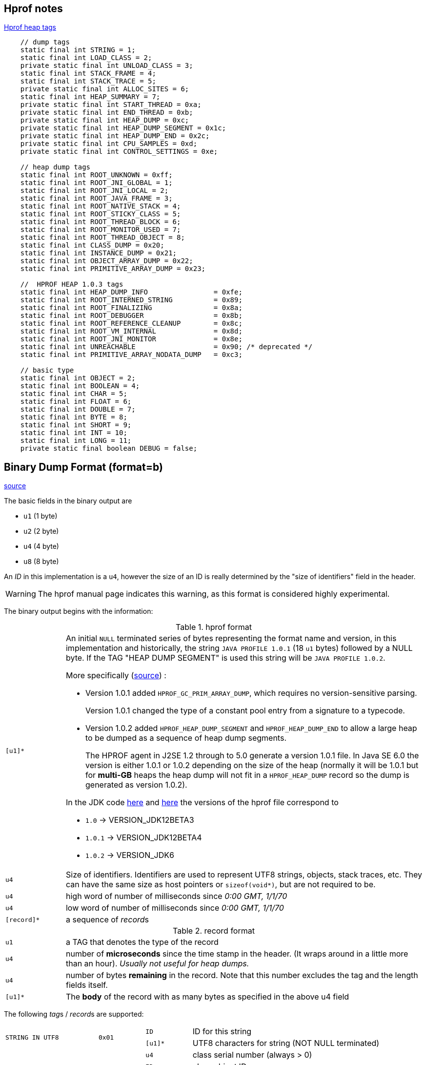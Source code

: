 == Hprof notes

// blank line
:bl: pass:[ +]
:url-hprof-heap: https://github.com/oracle/visualvm/blob/9a43222f488b8f9e9fba71363c4bcd056c532948/visualvm/libs.profiler/lib.profiler/src/org/graalvm/visualvm/lib/jfluid/heap/HprofHeap.java#L70-L109
:url-hprof-manual: https://htmlpreview.github.io/?https://github.com/AdoptOpenJDK/openjdk-jdk8u/blob/master/jdk/src/share/demo/jvmti/hprof/manual.html#mozTocId848088
:url-hprof-parser-jdk: https://github.com/AdoptOpenJDK/openjdk-jdk/tree/91b2aa3f4f5f7c189815dd5d403f55dd71885bb9/test/lib/jdk/test/lib/hprof
:url-hprof-heapreader: https://github.com/AdoptOpenJDK/openjdk-jdk/blob/c54977543bd2c1e3d9e5b7aeaf0464853d0f16b7/test/lib/jdk/test/lib/hprof/parser/HprofReader.java

.{url-hprof-heap}[Hprof heap tags]
[source]
----
    // dump tags
    static final int STRING = 1;
    static final int LOAD_CLASS = 2;
    private static final int UNLOAD_CLASS = 3;
    static final int STACK_FRAME = 4;
    static final int STACK_TRACE = 5;
    private static final int ALLOC_SITES = 6;
    static final int HEAP_SUMMARY = 7;
    private static final int START_THREAD = 0xa;
    private static final int END_THREAD = 0xb;
    private static final int HEAP_DUMP = 0xc;
    private static final int HEAP_DUMP_SEGMENT = 0x1c;
    private static final int HEAP_DUMP_END = 0x2c;
    private static final int CPU_SAMPLES = 0xd;
    private static final int CONTROL_SETTINGS = 0xe;

    // heap dump tags
    static final int ROOT_UNKNOWN = 0xff;
    static final int ROOT_JNI_GLOBAL = 1;
    static final int ROOT_JNI_LOCAL = 2;
    static final int ROOT_JAVA_FRAME = 3;
    static final int ROOT_NATIVE_STACK = 4;
    static final int ROOT_STICKY_CLASS = 5;
    static final int ROOT_THREAD_BLOCK = 6;
    static final int ROOT_MONITOR_USED = 7;
    static final int ROOT_THREAD_OBJECT = 8;
    static final int CLASS_DUMP = 0x20;
    static final int INSTANCE_DUMP = 0x21;
    static final int OBJECT_ARRAY_DUMP = 0x22;
    static final int PRIMITIVE_ARRAY_DUMP = 0x23;

    //  HPROF HEAP 1.0.3 tags
    static final int HEAP_DUMP_INFO                = 0xfe;
    static final int ROOT_INTERNED_STRING          = 0x89;
    static final int ROOT_FINALIZING               = 0x8a;
    static final int ROOT_DEBUGGER                 = 0x8b;
    static final int ROOT_REFERENCE_CLEANUP        = 0x8c;
    static final int ROOT_VM_INTERNAL              = 0x8d;
    static final int ROOT_JNI_MONITOR              = 0x8e;
    static final int UNREACHABLE                   = 0x90; /* deprecated */
    static final int PRIMITIVE_ARRAY_NODATA_DUMP   = 0xc3;

    // basic type
    static final int OBJECT = 2;
    static final int BOOLEAN = 4;
    static final int CHAR = 5;
    static final int FLOAT = 6;
    static final int DOUBLE = 7;
    static final int BYTE = 8;
    static final int SHORT = 9;
    static final int INT = 10;
    static final int LONG = 11;
    private static final boolean DEBUG = false;
----


== Binary Dump Format (format=b)
{url-hprof-manual}[source]

The basic fields in the binary output are

* `u1` (1 byte)
* `u2` (2 byte)
* `u4` (4 byte)
* `u8` (8 byte)

An _ID_ in this implementation is a `u4`, however the size of an ID is
really determined by the "size of identifiers" field in the header.

WARNING: The hprof manual page indicates this warning, as this format is
considered highly experimental.

The binary output begins with the information:

.hprof format
[cols="1m,6a"]
|===

| [u1]*
| An initial `NULL` terminated series of bytes representing the format name
and version, in this implementation and historically, the string
`JAVA PROFILE 1.0.1` (18 `u1` bytes) followed by a NULL byte.
If the TAG "HEAP DUMP SEGMENT" is used this string will be `JAVA PROFILE 1.0.2`.

More specifically ({url-hprof-heapreader}#L61-L78[source]) :

* Version 1.0.1 added `HPROF_GC_PRIM_ARRAY_DUMP`, which requires no
version-sensitive parsing.
+
Version 1.0.1 changed the type of a constant pool entry from a signature
to a typecode.

* Version 1.0.2 added `HPROF_HEAP_DUMP_SEGMENT` and `HPROF_HEAP_DUMP_END`
to allow a large heap to be dumped as a sequence of heap dump segments.
+
The HPROF agent in J2SE 1.2 through to 5.0 generate a version 1.0.1
file. In Java SE 6.0 the version is either 1.0.1 or 1.0.2 depending on
the size of the heap (normally it will be 1.0.1 but for *multi-GB*
heaps the heap dump will not fit in a `HPROF_HEAP_DUMP` record so the
dump is generated as version 1.0.2).

In the JDK code {url-hprof-heapreader}#L52[here] and {url-hprof-heapreader}#L388-L412[here]
the versions of the hprof file correspond to

* `1.0`   -> VERSION_JDK12BETA3
* `1.0.1` -> VERSION_JDK12BETA4
* `1.0.2` -> VERSION_JDK6


| u4
| Size of identifiers. Identifiers are used to represent UTF8 strings, objects,
stack traces, etc. They can have the same size as host pointers or `sizeof(void*)`,
but are not required to be.

| u4
| high word of number of milliseconds since _0:00 GMT, 1/1/70_

| u4
| low word of number of milliseconds since _0:00 GMT, 1/1/70_

| [record]*
| a sequence of __record__s

|===


.record format
[cols="1m,6a"]
|===

| u1
| a TAG that denotes the type of the record

| u4
| number of *microseconds* since the time stamp in the header.
(It wraps around in a little more than an hour).
_Usually not useful for heap dumps._

| u4
| number of bytes *remaining* in the record. Note that this number
excludes the tag and the length fields itself.

| [u1]*
| The *body* of the record with as many bytes as specified in
the above u4 field

|===





The following __tag__s / __record__s are supported:

[cols="2m,1m,1m,5a"]
|===

.2+| STRING IN UTF8        .2+| 0x01

| ID                         a| ID for this string
| [u1]*                      a| UTF8 characters for string (NOT NULL terminated)

.4+| LOAD CLASS            .4+| 0x02

| u4                         a| class serial number (always > 0)
| ID                         a| class object ID
| u4                         a| stack trace serial number
| ID                         a| class name string ID

| UNLOAD CLASS                | 0x03

| u4                         a| class serial number

.6+| STACK FRAME           .6+| 0x04

| ID                         a| stack frame ID
| ID                         a| method name string ID
| ID                         a| method signature string ID
| ID                         a| source file name string ID
| u4                         a| class serial number
| u4                         a|

* > 0 =>line number
* 0 => no line information available
* -1 => unknown location
* -2 => compiled method (Not implemented)
* -3 => native method (Not implemented)

.4+| STACK TRACE
.4+| 0x05

| u4                         a| stack trace serial number
| u4                         a| thread serial number
| u4                         a| number of frames
| [ID]*                      a| series of stack frame ID's


.7+| ALLOC SITES           .7+| 0x06

| u2                          | Bit mask flags:

* 0x1 => incremental vs. complete
* 0x2 => sorted by allocation vs. line
* 0x4 => whether to force GC (Not Implemented)

| u4                         a| cutoff ratio (floating point)
| u4                         a| total live bytes
| u4                         a| total live instances
| u8                         a| total bytes allocated
| u8                         a| total instances allocated

| u4                         a| number of sites that follow:

.sites
[cols="1m,3a"]
!===

! u1          ! array indicator:

* 0 means not an array,
* non-zero means an array of this type (See Basic Type)

! u4          ! class serial number
! u4          ! stack trace serial number
! u4          ! number of live bytes
! u4          ! number of live instances
! u4          ! number of bytes allocated
! u4          ! number of instances allocated

!===

{bl}

.4+| HEAP SUMMARY          .4+| 0x07

| u4                         a| total live bytes
| u4                         a| total live instances
| u8                         a| total bytes allocated
| u8                         a| total instances allocated

.6+| START THREAD          .6+| 0x0A

| u4                         a| thread serial number
| ID                         a| thread object ID
| u4                         a| stack trace serial number
| ID                         a| thread name string ID
| ID                         a| thread group name ID
| ID                         a| thread parent group name ID

| END THREAD                  | 0x0B

| u4                         a| thread serial number

| HEAP DUMP {bl}
_or_ {bl}
HEAP DUMP SEGMENT
| 0x0C {bl}
{bl}
0x1C

2.+a| Contains any number of sub-tags, each begins a u1 field (no order implied here):

[cols="2m,1m,1m,4a"]
!===

! ROOT UNKNOWN                ! 0xFF
! ID                         a! object ID

.2+! ROOT JNI GLOBAL       .2+! 0x01
! ID                         a! object ID
! ID                         a! JNI global ref ID

.3+! ROOT JNI LOCAL        .3+! 0x02
! ID                         a! object ID
! u4                         a! thread serial number
! u4                         a! frame number in stack trace (-1 for empty)

.3+! ROOT JAVA FRAME       .3+! 0x03
! ID                         a! object ID
! u4                         a! thread serial number
! u4                         a! frame number in stack trace (-1 for empty)

.2+! ROOT NATIVE STACK     .2+! 0x04
! ID                         a! object ID
! u4                         a! thread serial number

! ROOT STICKY CLASS           ! 0x05
! ID                         a! object ID

.2+! ROOT THREAD BLOCK     .2+! 0x06
! ID                         a! object ID
! u4                         a! thread serial number

! ROOT MONITOR USED           ! 0x07
! ID                         a! object ID

.3+! ROOT THREAD OBJECT    .3+! 0x08
! ID                         a! thread object ID
! u4                         a! thread serial number
! u4                         a! stack trace serial number

.12+! CLASS DUMP         .12+! 0x20
! ID                         a! class object ID
! u4                         a! stack trace serial number
! ID                         a! super class object ID
! ID                         a! class loader object ID
! ID                         a! signers object ID
! ID                         a! protection domain object ID
! ID                         a! reserved
! ID                         a! reserved
! u4                         a! instance size (in bytes)
! u2                         a! size of constant pool and number of records that follow:

* `u2`   => constant pool index
* `u1`   => type of entry: (See Basic Type)
* value  => value of entry (u1, u2, u4, or u8 based on type of entry)


! u2                         a! Number of static fields:

* `ID`   => static field name string ID
* `u1`   => type of field: (See Basic Type)
* value  => value of entry (u1, u2, u4, or u8 based on type of field)

! u2                         a! Number of instance fields (not including super class's)

* `ID`   => field name string ID
* `u1`   => type of field: (See Basic Type)


.5+! INSTANCE DUMP         .5+! 0x21
! ID                         a! object ID
! u4                         a! stack trace serial number
! ID                         a! class object ID
! u4                         a! number of bytes that follow
! [value]*                   a! instance field values (this class, followed by super class, etc)

.5+! OBJECT ARRAY DUMP     .5+! 0x22
! ID                         a! array object ID
! u4                         a! stack trace serial number
! u4                         a! number of elements
! ID                         a! array class object ID
! [ID]*                      a! elements

.5+! PRIMITIVE ARRAY DUMP  .5+! 0x23
! ID                         a! array object ID
! u4                         a! stack trace serial number
! u4                         a! number of elements
! u1                         a! element type (See Basic Type)
! [u1]*                      a! elements (packed array)

!===

{bl}

| HEAP DUMP END               | 0x2C
2+a| Terminates a series of HEAP DUMP SEGMENTS.
{bl}
*Concatenation of HEAP DUMP SEGMENTS equals a HEAP DUMP.*

.4+| CPU SAMPLES           .4+| 0x0D
| u4                         a| total number of samples
| u4                         a| number of traces that follow:

.traces
[cols="1m,3a"]
!===

! u4          ! number of samples
! u4          ! stack trace serial number

!===

{bl}

.2+| CONTROL SETTINGS      .2+| 0x0E
| u4                         a| Bit mask flags:

* 0x1 => alloc traces on/off
* 0x2 => cpu sampling on/off

| u2                         a| stack trace depth

|===

.Basic Type
[options="header",cols="1m,2"]
|===

| (int) | type
| 2     | object
| 4     | boolean
| 5     | char
| 6     | float
| 7     | double
| 8     | byte
| 9     | short
| 10    | int
| 11    | long

|===

Handling of Arrays

There will be a "LOAD CLASS" tag for the type of each array in the dump. In the LOAD CLASS record, the class name string ID will refer to a string with a human-readable name of the array type that is formatted as the type name would be in Java source code. Thus, the LOAD CLASS record for the type char[] will be "char[]", for short[][][] will be "short[][][]" and for MyType[] will be "MyType[]".












== Debug info

debug level ? `2` or `1`